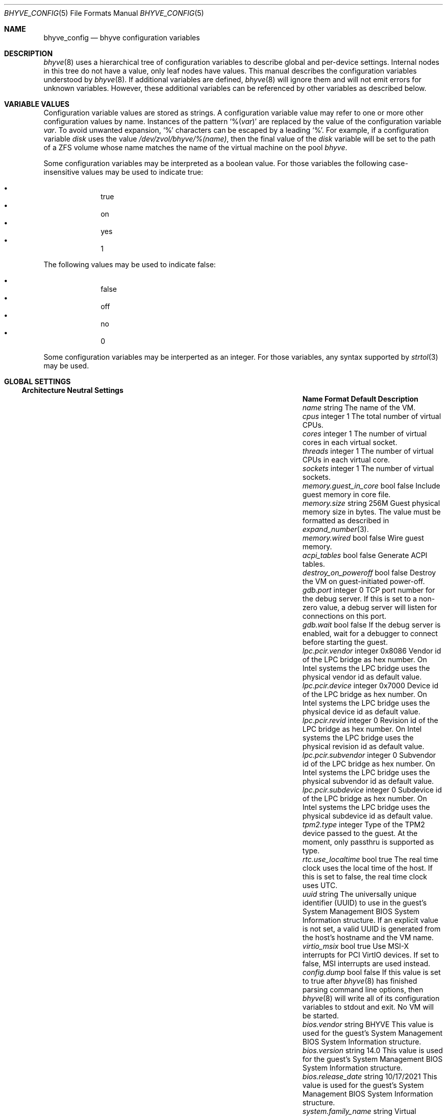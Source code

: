 .\" SPDX-License-Identifier: BSD-2-Clause
.\"
.\" Copyright (c) 2021 John H. Baldwin <jhb@FreeBSD.org>
.\"
.\" Redistribution and use in source and binary forms, with or without
.\" modification, are permitted provided that the following conditions
.\" are met:
.\" 1. Redistributions of source code must retain the above copyright
.\"    notice, this list of conditions and the following disclaimer.
.\" 2. Redistributions in binary form must reproduce the above copyright
.\"    notice, this list of conditions and the following disclaimer in the
.\"    documentation and/or other materials provided with the distribution.
.\"
.\" THIS SOFTWARE IS PROVIDED BY THE AUTHOR AND CONTRIBUTORS ``AS IS'' AND
.\" ANY EXPRESS OR IMPLIED WARRANTIES, INCLUDING, BUT NOT LIMITED TO, THE
.\" IMPLIED WARRANTIES OF MERCHANTABILITY AND FITNESS FOR A PARTICULAR PURPOSE
.\" ARE DISCLAIMED.  IN NO EVENT SHALL THE AUTHOR OR CONTRIBUTORS BE LIABLE
.\" FOR ANY DIRECT, INDIRECT, INCIDENTAL, SPECIAL, EXEMPLARY, OR CONSEQUENTIAL
.\" DAMAGES (INCLUDING, BUT NOT LIMITED TO, PROCUREMENT OF SUBSTITUTE GOODS
.\" OR SERVICES; LOSS OF USE, DATA, OR PROFITS; OR BUSINESS INTERRUPTION)
.\" HOWEVER CAUSED AND ON ANY THEORY OF LIABILITY, WHETHER IN CONTRACT, STRICT
.\" LIABILITY, OR TORT (INCLUDING NEGLIGENCE OR OTHERWISE) ARISING IN ANY WAY
.\" OUT OF THE USE OF THIS SOFTWARE, EVEN IF ADVISED OF THE POSSIBILITY OF
.\" SUCH DAMAGE.
.\"
.Dd September 17, 2021
.Dt BHYVE_CONFIG 5
.Os
.Sh NAME
.Nm bhyve_config
.Nd "bhyve configuration variables"
.Sh DESCRIPTION
.Xr bhyve 8
uses a hierarchical tree of configuration variables to describe global and
per-device settings.
Internal nodes in this tree do not have a value,
only leaf nodes have values.
This manual describes the configuration variables understood by
.Xr bhyve 8 .
If additional variables are defined,
.Xr bhyve 8
will ignore them and will not emit errors for unknown variables.
However, these additional variables can be referenced by other
variables as described below.
.Sh VARIABLE VALUES
Configuration variable values are stored as strings.
A configuration variable value may refer to one or more other
configuration values by name.
Instances of the pattern
.Sq % Ns Pq Ar var
are replaced by the value of the configuration variable
.Va var .
To avoid unwanted expansion,
.Sq %
characters can be escaped by a leading
.Sq % .
For example,
if a configuration variable
.Va disk
uses the value
.Pa /dev/zvol/bhyve/%(name) ,
then the final value of the
.Va disk
variable will be set to the path of a ZFS volume whose name matches
the name of the virtual machine on the pool
.Pa bhyve .
.Pp
Some configuration variables may be interpreted as a boolean value.
For those variables the following case-insensitive values may be used to
indicate true:
.Pp
.Bl -bullet -offset indent -compact
.It
true
.It
on
.It
yes
.It
1
.El
.Pp
The following values may be used to indicate false:
.Pp
.Bl -bullet -offset indent -compact
.It
false
.It
off
.It
no
.It
0
.El
.Pp
Some configuration variables may be interperted as an integer.
For those variables,
any syntax supported by
.Xr strtol 3
may be used.
.Sh GLOBAL SETTINGS
.Ss Architecture Neutral Settings
.Bl -column "memory.guest_in_core" "integer" "Default"
.It Sy Name Ta Sy Format Ta Sy Default Ta Sy Description
.It Va name Ta string Ta Ta
The name of the VM.
.It Va cpus Ta integer Ta 1 Ta
The total number of virtual CPUs.
.It Va cores Ta integer Ta 1 Ta
The number of virtual cores in each virtual socket.
.It Va threads Ta integer Ta 1 Ta
The number of virtual CPUs in each virtual core.
.It Va sockets Ta integer Ta 1 Ta
The number of virtual sockets.
.It Va memory.guest_in_core Ta bool Ta false Ta
Include guest memory in core file.
.It Va memory.size Ta string Ta 256M Ta
Guest physical memory size in bytes.
The value must be formatted as described in
.Xr expand_number 3 .
.It Va memory.wired Ta bool Ta false Ta
Wire guest memory.
.It Va acpi_tables Ta bool Ta false Ta
Generate ACPI tables.
.It Va destroy_on_poweroff Ta bool Ta false Ta
Destroy the VM on guest-initiated power-off.
.It Va gdb.port Ta integer Ta 0 Ta
TCP port number for the debug server.
If this is set to a non-zero value, a debug server
will listen for connections on this port.
.It Va gdb.wait Ta bool Ta false Ta
If the debug server is enabled, wait for a debugger to connect
before starting the guest.
.It Va lpc.pcir.vendor Ta integer Ta 0x8086 Ta
Vendor id of the LPC bridge as hex number.
On Intel systems the LPC bridge uses the physical vendor id
as default value.
.It Va lpc.pcir.device Ta integer Ta 0x7000 Ta
Device id of the LPC bridge as hex number.
On Intel systems the LPC bridge uses the physical device id
as default value.
.It Va lpc.pcir.revid Ta integer Ta 0 Ta
Revision id of the LPC bridge as hex number.
On Intel systems the LPC bridge uses the physical revision id
as default value.
.It Va lpc.pcir.subvendor Ta integer Ta 0 Ta
Subvendor id of the LPC bridge as hex number.
On Intel systems the LPC bridge uses the physical subvendor id
as default value.
.It Va lpc.pcir.subdevice Ta integer Ta 0 Ta
Subdevice id of the LPC bridge as hex number.
On Intel systems the LPC bridge uses the physical subdevice id
as default value.
.It Va tpm2.type Ta integer Ta Ta
Type of the TPM2 device passed to the guest.
At the moment, only passthru is supported as type. 
.It Va rtc.use_localtime Ta bool Ta true Ta
The real time clock uses the local time of the host.
If this is set to false, the real time clock uses UTC.
.It Va uuid Ta string Ta Ta
The universally unique identifier (UUID) to use in the guest's
System Management BIOS System Information structure.
If an explicit value is not set, a valid UUID is generated from
the host's hostname and the VM name.
.It Va virtio_msix Ta bool Ta true Ta
Use MSI-X interrupts for PCI VirtIO devices.
If set to false, MSI interrupts are used instead.
.It Va config.dump Ta bool Ta false Ta
If this value is set to true after
.Xr bhyve 8
has finished parsing command line options,
then
.Xr bhyve 8
will write all of its configuration variables to stdout and exit.
No VM will be started.
.It Va bios.vendor Ta string Ta BHYVE Ta
This value is used for the guest's System Management BIOS System Information structure.
.It Va bios.version Ta string Ta 14.0 Ta
This value is used for the guest's System Management BIOS System Information structure.
.It Va bios.release_date Ta string Ta 10/17/2021 Ta
This value is used for the guest's System Management BIOS System Information structure.
.It Va system.family_name Ta string Ta Virtual Machine Ta
Family the computer belongs to.
This value is used for the guest's System Management BIOS System Information structure.
.It Va system.manufacturer Ta string Ta FreeBSD Ta
This value is used for the guest's System Management BIOS System Information structure.
.It Va system.product_name Ta string Ta BHYVE Ta
This value is used for the guest's System Management BIOS System Information structure.
.It Va system.serial_number Ta string Ta None Ta
This value is used for the guest's System Management BIOS System Information structure.
.It Va system.sku Ta string Ta None Ta
Stock keeping unit of the computer.
It's also called product ID or purchase order number.
This value is used for the guest's System Management BIOS System Information structure.
.It Va system.version Ta string Ta 1.0 Ta
This value is used for the guest's System Management BIOS System Information structure.
.It Va board.manufacturer Ta string Ta FreeBSD Ta
This value is used for the guest's System Management BIOS System Information structure.
.It Va board.product_name Ta string Ta BHYVE Ta
This value is used for the guest's System Management BIOS System Information structure.
.It Va board.version Ta string Ta 1.0 Ta
This value is used for the guest's System Management BIOS System Information structure.
.It Va board.serial_number Ta string Ta None Ta
This value is used for the guest's System Management BIOS System Information structure.
.It Va board.asset_tag Ta string Ta None Ta
This value is used for the guest's System Management BIOS System Information structure.
.It Va board.location Ta string Ta None Ta
Describes the board's location within the chassis.
This value is used for the guest's System Management BIOS System Information structure.
.It Va chassis.manufacturer Ta string Ta FreeBSD Ta
This value is used for the guest's System Management BIOS System Information structure.
.It Va chassis.version Ta string Ta 1.0 Ta
This value is used for the guest's System Management BIOS System Information structure.
.It Va chassis.serial_number Ta string Ta None Ta
This value is used for the guest's System Management BIOS System Information structure.
.It Va chassis.asset_tag Ta string Ta None Ta
This value is used for the guest's System Management BIOS System Information structure.
.It Va chassis.sku Ta string Ta None Ta
Stock keeping unit of the chassis.
It's also called product ID or purchase order number.
This value is used for the guest's System Management BIOS System Information structure.
.El
.Ss x86-Specific Settings
.Bl -column "x86.vmexit_on_pause" "integer" "Default"
.It Sy Name Ta Sy Format Ta Sy Default Ta Sy Description
.It Va x86.mptable Ta bool Ta true Ta
Generate an MPTable.
.It Va x86.x2apic Ta bool Ta false Ta
Configure guest's local APICs in x2APIC mode.
.It Va x86.strictio Ta bool Ta false Ta
Exit if a guest accesses an I/O port that is not emulated.
By default, writes are ignored and reads return all bits set.
.It Va x86.strictmsr Ta bool Ta true Ta
Inject a general protection fault if a guest accesses a Model Specific
Register (MSR) that is not emulated.
If this is false, writes are ignored and reads return zero.
.It Va x86.vmexit_on_hlt Ta bool Ta false Ta
Force a VM exit when a guest CPU executes the
.Dv HLT
instruction.
This allows idle guest CPUs to yield the host CPU.
.It Va x86.vmexit_on_pause Ta bool Ta false Ta
Force a VM exit when a guest CPU executes the
.Dv PAUSE
instruction.
.El
.Sh DEVICE SETTINGS
Device settings are stored under a device node.
The device node's name is set by the parent bus of the device.
.Ss PCI Device Settings
PCI devices are described by a device node named
.Dq pci Ns Ar bus . Ns Ar slot . Ns Ar function
where each of
.Ar bus ,
.Ar slot ,
and
.Ar function
are formatted as decimal values with no padding.
All PCI device nodes must contain a configuration variable named
.Dq device
which specifies the device model to use.
The following PCI device models are supported:
.Bl -tag -indent
.It Li hostbridge
Provide a simple PCI-Host bridge device.
This is usually configured at pci0:0:0 and is required by most guest
operating systems.
.It Li ahci
AHCI storage controller.
.It Li e1000
Intel e82545 network interface.
.It Li fbuf
VGA framebuffer device attached to VNC server.
.It Li lpc
LPC PCI-ISA bridge with COM1-COM4 16550 serial ports,
a boot ROM,
and an optional debug/test device.
This device must be configured on bus 0.
.It Li hda
High Definition audio controller.
.It Li nvme
NVM Express (NVMe) controller.
.It Li passthru
PCI pass-through device.
.It Li uart
PCI 16550 serial device.
.It Li virtio-9p
VirtIO 9p (VirtFS) interface.
.It Li virtio-blk
VirtIO block storage interface.
.It Li virtio-console
VirtIO console interface.
.It Li virtio-net
VirtIO network interface.
.It Li virtio-rnd
VirtIO RNG interface.
.It Li virtio-scsi
VirtIO SCSI interface.
.It Li xhci
Extensible Host Controller Interface (XHCI) USB controller.
.El
.Ss USB Device Settings
USB controller devices contain zero or more child USB devices
attached to slots.
Each USB device stores its settings in a node named
.Dq slot. Ns Va N
under the controller's device node.
.Va N
is the number of the slot to which the USB device is attached.
Note that USB slot numbers begin at 1.
All USB device nodes must contain a configuration variable named
.Dq device
which specifies the device model to use.
The following USB device models are supported:
.Bl -tag -indent
.It Li tablet
A USB tablet device which provides precise cursor synchronization
when using VNC.
.El
.Ss Block Device Settings
Block devices use the following settings to configure their backing store.
These settings are stored in the configuration node of the respective device.
.Bl -column "sectorsize" "logical[/physical]" "Default"
.It Sy Name Ta Sy Format Ta Sy Default Ta Sy Description
.It path Ta string Ta Ta
The path of the file or disk device to use as the backing store.
.It nocache Ta bool Ta false Ta
Disable caching on the backing file by opening the backing file with
.Dv O_DIRECT .
.It nodelete Ta bool Ta false Ta
Disable emulation of guest trim requests via
.Dv DIOCGDELETE
requests.
.It sync Ta bool Ta false Ta
Write changes to the backing file with synchronous writes.
.It direct Ta bool Ta false Ta
An alias for
.Va sync .
.It ro Ta bool Ta false Ta
Disable writes to the backing file.
.It sectorsize Ta Va logical Ns Op / Ns Va physical Ta Ta
Specify the logical and physical sector size of the emulated disk.
If the physical size is not specified,
it is equal to the logical size.
.El
.Ss Network Backend Settings
Network devices use the following settings to configure their backend.
The backend is responsible for passing packets between the device model
and a desired destination.
Configuring a backend requires setting the
.Va backend
variable to one of the following values:
.Bl -tag
.It tap Ns Va N
Use the named
.Xr tap 4
interface as the backend.
.It vmnet Ns Va N
Use the named
.Xr vmnet 4
interface as the backend.
.It netgraph
Use a
.Xr netgraph 4
socket hook as the backend.
This backend uses the following additional variables:
.Bl -column "peerhook" "Format" "Default"
.It Sy Name Ta Sy Format Ta Sy Default Ta Sy Description
.It Va path Ta string Ta Ta
The name of the
.Xr netgraph 4
destination node.
.It Va peerhook Ta string Ta Ta
The name of the destination hook.
.It Va socket Ta string Ta Ta
The name of the created
.Xr ng_socket 4
node.
.It Va hook Ta string Ta vmlink Ta
The name of the source hook on the created
.Xr ng_socket 4
node.
.El
.It netmap: Ns Va interface
Use
.Xr netmap 4
on a network interface as the backend.
.It vale Ns Va bridge : Ns Va port
Use a port on a
.Xr vale 4
bridge as the backend.
.El
.Ss UART Device Settings
.Bl -column "Name" "Format" "Default"
.It Sy Name Ta Sy Format Ta Sy Default Ta Sy Description
.It Va path Ta path Ta Ta
Backend device for the serial port.
Either the pathname of a character device or
.Dq stdio
to use standard input and output of the
.Xr bhyve 8
process.
.El
.Ss Host Bridge Settings
.Bl -column "vendor" "integer" "Default"
.It Sy Name Ta Sy Format Ta Sy Default Ta Sy Description
.It Va vendor Ta integer Ta 0x1275 Ta
PCI vendor ID.
.It Va devid Ta integer Ta 0x1275 Ta
PCI device ID.
.El
.Ss AHCI Controller Settings
AHCI controller devices contain zero or more ports each of which
provides a storage device.
Each port stores its settings in a node named
.Dq port. Ns Va N
under the controller's device node.
The
.Va N
values are formatted as successive decimal values starting with 0.
In addition to the block device settings described above, each
port supports the following settings:
.Bl -column "model" "integer" "generated"
.It Sy Name Ta Sy Format Ta Sy Default Ta Sy Description
.It Va type Ta string Ta Ta
The type of storage device to emulate.
Must be set to either
.Dq cd
or
.Dq hd .
.It Va nmrr Ta integer Ta 0 Ta
Nominal Media Rotation Rate, also known as RPM.
A value 1 of indicates a device with no rate such as a Solid State Disk.
.It Va ser Ta string Ta generated Ta
Serial number of up to twenty characters.
A default serial number is generated using a hash of the backing
store's pathname.
.It Va rev Ta string Ta 001 Ta
Revision number of up to eight characters.
.It Va model Ta string Ta Ta
Model number of up to forty characters.
Separate default model strings are used for
.Dq cd
and
.Dq hd
device types.
.El
.Ss e1000 Settings
In addition to the network backend settings,
Intel e82545 network interfaces support the following variables:
.Bl -column "Name" "MAC address" "generated"
.It Sy Name Ta Sy Format Ta Sy Default Ta Sy Description
.It Va mac Ta MAC address Ta generated Ta
MAC address.
If an explicit address is not provided,
a MAC address is generated from a hash of the device's PCI address.
.El
.Ss Frame Buffer Settings
.Bl -column "password" "[IP:]port" "127.0.0.1:5900"
.It Sy Name Ta Sy Format Ta Sy Default Ta Sy Description
.It Va wait Ta bool Ta false Ta
Wait for a remote connection before starting the VM.
.It Va rfb Ta Oo Ar IP Ns : Oc Ns Ar port Ta 127.0.0.1:5900 Ta
TCP address to listen on for remote connections.
The IP address must be given as a numeric address.
IPv6 addresses must be enclosed in square brackets and
support scoped identifiers as described in
.Xr getaddrinfo 3 .
A bare port number may be given in which case the IPv4
localhost address is used.
.It Va vga Ta string Ta io Ta
VGA configuration.
More details are provided in
.Xr bhyve 8 .
.It Va w Ta integer Ta 1024 Ta
Frame buffer width in pixels.
.It Va h Ta integer Ta 768 Ta
Frame buffer height in pixels.
.It Va password Ta string Ta Ta
Password to use for VNC authentication.
This type of authentication is known to be cryptographically weak and is not
intended for use on untrusted networks.
.El
.Ss High Definition Audio Settings
.Bl -column "Name" "Format" "Default"
.It Sy Name Ta Sy Format Ta Sy Default Ta Sy Description
.It Va play Ta path Ta Ta
Host playback device,
typically
.Pa /dev/dsp0 .
.It Va rec Ta path Ta Ta
Host recording device,
typically
.Pa /dev/dsp0 .
.El
.Ss LPC Device Settings
The LPC bridge stores its configuration under a top-level
.Va lpc
node rather than under the PCI LPC device's node.
The following nodes are available under
.Va lpc :
.Bl -column "pc-testdev" "Format" "Default"
.It Sy Name Ta Sy Format Ta Sy Default Ta Sy Description
.It Va bootrom Ta path Ta Ta
Path to a boot ROM.
The contents of this file are copied into the guest's
memory ending just before the 4GB physical address.
If a boot ROM is present, a firmware interface device is
also enabled for use by the boot ROM.
.It Va bootvars Ta path Ta Ta
Path to boot VARS.
The contents of this file are copied beneath the boot ROM.
Firmware can write to it to save variables.
All variables will be persistent even on reboots of the guest.
.It Va com1 Ta node Ta Ta
Settings for the COM1 serial port device.
.It Va com2 Ta node Ta Ta
Settings for the COM2 serial port device.
.It Va com3 Ta node Ta Ta
Settings for the COM3 serial port device.
.It Va com4 Ta node Ta Ta
Settings for the COM4 serial port device.
.It Va pc-testdev Ta bool Ta false Ta
Enable the PC debug/test device.
.El
.Ss NVMe Controller Settings
Each NVMe controller supports a single storage device.
The device can be backed either by a memory disk described by the
.Va ram
variable, or a block device using the the block device settings described above.
In addition, each controller supports the following settings:
.Bl -column "ioslots" "Format" "Default"
.It Sy Name Ta Sy Format Ta Sy Default Ta Sy Description
.It Va maxq Ta integer Ta 16 Ta
Maximum number of I/O submission and completion queue pairs.
.It Va qsz Ta integer Ta 2058 Ta
Number of elements in each I/O queue.
.It Va ioslots Ta integer Ta 8 Ta
Maximum number of concurrent I/O requests.
.It Va sectsz Ta integer Ta Ta
Sector size.
Can be one of 512, 4096, or 8192.
Devices backed by a memory disk use 4096 as the default.
Devices backed by a block device use the block device's sector size
as the default.
.It Va ser Ta string Ta Ta
Serial number of up to twenty characters.
A default serial number is generated using a hash of the device's PCI address.
.It Va eui64 Ta integer Ta Ta
IEEE Extended Unique Identifier.
If an EUI is not provided, a default is generated using a checksum of the
device's PCI address.
.It Va dsm Ta string Ta auto Ta
Whether or not to advertise DataSet Management support.
One of
.Dq auto ,
.Dq enable ,
or
.Dq disable .
The
.Dq auto
setting only advertises support if the backing store supports
resource freeing, for example via TRIM.
.It Va ram Ta integer Ta Ta
If set, allocate a memory disk as the backing store.
The value of this variable is the size of the memory disk in megabytes.
.El
.Ss PCI Passthrough Settings
.Bl -column "Name" "integer" "Default"
.It Sy Name Ta Sy Format Ta Sy Default Ta Sy Description
.It Va bus Ta integer Ta Ta
Host PCI bus address of device to pass through.
.It Va slot Ta integer Ta Ta
Host PCI slot address of device to pass through.
.It Va func Ta integer Ta Ta
Host PCI function address of device to pass through.
.It Va rom Ta path Ta Ta
ROM file of the device which will be executed by OVMF to init the device.
.El
.Ss VirtIO 9p Settings
Each VirtIO 9p device exposes a single filesystem from a host path.
.Bl -column "sharename" "Format" "Default"
.It Sy Name Ta Sy Format Ta Sy Default Ta Sy Description
.It Va sharename Ta string Ta Ta
The share name exposed to the guest.
.It Va path Ta path Ta Ta
The path of a directory on the host to export to the guest.
.It Va ro Ta bool Ta false Ta
If true, the guest filesystem is read-only.
.El
.Ss VirtIO Block Device Settings
In addition to the block device settings described above, each
VirtIO block device supports the following settings:
.Bl -column "model" "integer" "generated"
.It Sy Name Ta Sy Format Ta Sy Default Ta Sy Description
.It Va ser Ta string Ta generated Ta
Serial number of up to twenty characters.
A default serial number is generated using a hash of the backing
store's pathname.
.El
.Ss VirtIO Console Device Settings
Each VirtIO Console device contains one or more console ports.
Each port stores its settings in a node named
.Dq port. Ns Va N
under the controller's device node.
The
.Va N
values are formatted as successive decimal values starting with 0.
Each port supports the following settings:
.Bl -column "Name" "Format" "Default"
.It Sy Name Ta Sy Format Ta Sy Default Ta Sy Description
.It Va name Ta string Ta Ta
The name of the port exposed to the guest.
.It Va path Ta path Ta Ta
The path of a UNIX domain socket providing the host connection for the port.
.El
.Ss VirtIO Network Interface Settings
In addition to the network backend settings,
VirtIO network interfaces support the following variables:
.Bl -column "Name" "MAC address" "generated"
.It Sy Name Ta Sy Format Ta Sy Default Ta Sy Description
.It Va mac Ta MAC address Ta generated Ta
MAC address.
If an explicit address is not provided,
a MAC address is generated from a hash of the device's PCI address.
.It Va mtu Ta integer Ta 1500 Ta
The largest supported MTU advertised to the guest.
.El
.Ss VirtIO SCSI Settings
.Bl -column "Name" "integer" "Default"
.It Sy Name Ta Sy Format Ta Sy Default Ta Sy Description
.It Va dev Ta path Ta Ta
The path of a CAM target layer (CTL) device to export:
.Pa /dev/cam/ctl Ns Oo Ar pp . Ns Ar vp Oc .
.It Va iid Ta integer Ta 0 Ta
Initiator ID to use when sending requests to the CTL port.
.El
.Sh SEE ALSO
.Xr expand_number 3 ,
.Xr getaddrinfo 3 ,
.Xr strtol 3 ,
.Xr netgraph 4 ,
.Xr netmap 4 ,
.Xr ng_socket 4 ,
.Xr tap 4 ,
.Xr vale 4 ,
.Xr vmnet 4 ,
.Xr bhyve 8
